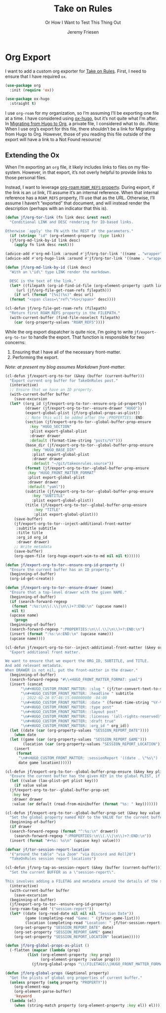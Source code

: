 # -*- lexical-binding: t; -*-
# -*- org-insert-tilde-language: emacs-lisp; -*-
:PROPERTIES:
:ID:       C6186B18-0AEC-4863-B9D6-46BE400815F1
:END:
#+TITLE: Take on Rules
#+SUBTITLE: Or How I Want to Test This Thing Out
#+AUTHOR: Jeremy Friesen
#+EMAIL: jeremy@jeremyfriesen.com
#+FILETAGS: :takeonrules:
#+STARTUP: showall
#+OPTIONS: toc:3
#+HUGO_BASE_DIR: ~/git/takeonrules.source

* Org Export

I want to add a custom org exporter for [[id:C8741E14-55FB-4250-A43B-2CCFB74A7A59][Take on Rules]].  First, I need to ensure
that I have required ~ox~.

#+BEGIN_SRC emacs-lisp
  (use-package org
    :init (require 'ox))

  (use-package ox-hugo
    :straight t)
#+END_SRC

I use ~org-roam~ for my organization, so I’m assuming I’ll be exporting one
file at a time.  I have considered using [[https://ox-hugo.scripter.co/][ox-hugo]], but it’s not quite what I’m
after.  In [[id:23288DD9-9559-4870-A0BE-E01087A8EC5D][Migrating from Hugo to Org]], a private file, I considered what to do.
/Note: When I use org’s export for this file, there shouldn’t be a link for
Migrating from Hugo to Org.  However, those of you reading this file outside of
the export will have a link to a Not Found resource/

** Extending the Ox

When I’m exporting an ~org~ file, it likely includes links to files on my
file-system.  However, in that export, it’s not overly helpful to provide links
to those personal files.

Instead, I want to leverage [[https://www.orgroam.com/manual.html#Refs-1][org-roam ~ROAM_REFS~ property]].  During export, if the
link is an ~id~ link, I’ll assume it’s an internal reference.  When that
internal reference has a ~ROAM_REFS~ property, I’ll use that as the URL.
Otherwise, I’ll assume I haven’t “exported” that document, and will instead
render the description (perhaps with an indicator that this is).

#+begin_src emacs-lisp
  (defun jf/org-tor-link (fn link desc &rest rest)
    "Conditional LINK and DESC rendering for ID-based links.

  Otherwise `apply' the FN with the REST of the parameters."
    (if (string= "id" (org-element-property :type link))
	(jf/org-md-link-by-id link desc)
      (apply fn link desc rest)))

  (advice-add #'org-md-link :around #'jf/org-tor-link '((name . "wrapper")))
  (advice-add #'org-hugo-link :around #'jf/org-tor-link '((name . "wrapper")))

  (defun jf/org-md-link-by-id (link desc)
    "With an \"id\" type LINK render the markdown.

    DESC is the text of the link."
    (let* ((filepath (org-id-find-id-file (org-element-property :path link)))
	   (url (jf/org-file-get-roam-refs filepath)))
      (if url (format "[%s](%s)" desc url)
	(format "<span class=\"ref\">%s</span>" desc))))

  (cl-defun jf/org-file-get-roam-refs (filepath)
    "Return first ROAM_REFS property in the FILEPATH."
    (with-current-buffer (find-file-noselect filepath)
      (car (org-property-values "ROAM_REFS"))))
#+end_src

While the org export dispatcher is quite nice, I’m going to write
~jf/export-org-to-tor~ to handle the export.  That function is responsible for
two concerns:

1. Ensuring that I have all of the necessary front-matter.
2. Performing the export.

/Note: at present my blog assumes Markdown front-matter./

#+begin_src emacs-lisp
  (cl-defun jf/export-org-to-tor (&key (buffer (current-buffer)))
    "Export current org buffer for TakeOnRules post."
    (interactive)
    ;; Ensure that we have an ID property.
    (with-current-buffer buffer
      (save-excursion
	(let* ((org_id (jf/export-org-to-tor--ensure-org-id-property))
	       (drawer (jf/export-org-to-tor--ensure-drawer "HUGO"))
	       (export-global-plist (jf/org-global-props-as-plist))
	       ;; Note this will be added after the :PROPERTIES::END:
	       (section (jf/export-org-to-tor--global-buffer-prop-ensure
			 :key "HUGO_SECTION"
			 :plist export-global-plist
			 :drawer drawer
			 :default (format-time-string "posts/%Y")))
	       (base_dir (jf/export-org-to-tor--global-buffer-prop-ensure
			  :key "HUGO_BASE_DIR"
			  :plist export-global-plist
			  :drawer drawer
			  :default "~/git/takeonrules.source"))
	       (format (jf/export-org-to-tor--global-buffer-prop-ensure
			:key "HUGO_FRONT_MATTER_FORMAT"
			:plist export-global-plist
			:drawer drawer
			:default "yaml"))
	       (subtitle (jf/export-org-to-tor--global-buffer-prop-ensure
			  :key "SUBTITLE"
			  :plist export-global-plist))
	       (title (jf/export-org-to-tor--global-buffer-prop-ensure
		       :key "TITLE"
		       :plist export-global-plist)))
	  (save-buffer)
	  (jf/export-org-to-tor--inject-additional-front-matter
	   :subtitle subtitle
	   :title title
	   :org_id org_id
	   :drawer drawer)
	  ;; Write metadata
	  (save-buffer)
	  (org-open-file (org-hugo-export-wim-to-md nil nil t))))))

  (defun jf/export-org-to-tor--ensure-org-id-property ()
    "Ensure the current buffer has an ID property."
    (beginning-of-buffer)
    (org-id-get-create))

  (defun jf/export-org-to-tor--ensure-drawer (name)
    "Ensure that a top-level drawer with the given NAME."
    (beginning-of-buffer)
    (if (search-forward-regexp
	 (format ":%s:\n\\(.\\|\n\\)+?:END:\n" (upcase name))
	 nil t)
	(upcase name)
      (progn
	(beginning-of-buffer)
	(search-forward-regexp ":PROPERTIES:\n\\(.\\|\n\\)+?:END:\n")
	(insert (format ":%s:\n:END:\n" (upcase name)))
	(upcase name))))

  (cl-defun jf/export-org-to-tor--inject-additional-front-matter (&key org_id subtitle title drawer)
    "Export additional front matter.

  We want to ensure that we export the ORG_ID, SUBTITLE, and TITLE.
  And add relevant metadata.
  When DRAWER is not nil, put the front-matter in the drawer."
    (beginning-of-buffer)
    (search-forward-regexp "#\\+HUGO_FRONT_MATTER_FORMAT: yaml")
    (insert (concat
	     "\n#+HUGO_CUSTOM_FRONT_MATTER: :slug " (jf/tor-convert-text-to-slug title)
	     "\n#+HUGO_CUSTOM_FRONT_MATTER: :headline " subtitle
	     ;; 2022-02-26 07:46:15.000000000 -04:00
	     "\n#+HUGO_CUSTOM_FRONT_MATTER: :date " (format-time-string "%Y-%m-%d %H:%M:%S %z")
	     "\n#+HUGO_CUSTOM_FRONT_MATTER: :type post"
	     "\n#+HUGO_CUSTOM_FRONT_MATTER: :layout post"
	     "\n#+HUGO_CUSTOM_FRONT_MATTER: :licenses '(all-rights-reserved)"
	     "\n#+HUGO_CUSTOM_FRONT_MATTER: :draft true"
	     "\n#+HUGO_CUSTOM_FRONT_MATTER: :org_id " org_id))
    (let ((date (car (org-property-values "SESSION_REPORT_DATE"))))
      (when date
	(let ((game (car (org-property-values "SESSION_REPORT_GAME")))
	      (location (car (org-property-values "SESSION_REPORT_LOCATION"))))
	  (insert
	   (format
	    "\n#+HUGO_CUSTOM_FRONT_MATTER: :sessionReport '((date . \"%s\") (game . \"%s\") (location . \"%s\"))"
	    date game location))))))

  (cl-defun jf/export-org-to-tor--global-buffer-prop-ensure (&key key plist (default nil) drawer)
    "Ensure the current buffer has the given KEY in the global PLIST, if not set the DEFAULT or prompt for it."
    (let ((value (lax-plist-get plist key)))
      (if value value
	(jf/export-org-to-tor--global-buffer-prop-set
	 :key key
	 :drawer drawer
	 :value (or default (read-from-minibuffer (format "%s: " key)))))))

  (cl-defun jf/export-org-to-tor--global-buffer-prop-set (&key key value drawer)
    "Set the global property named KEY to the VALUE for the current buffer"
    (beginning-of-buffer)
    (if drawer
	(search-forward-regexp (format "^:%s:\n" drawer))
      (search-forward-regexp ":PROPERTIES:\n\\(.\\|\n\\)+?:END:\n"))
    (insert (format "#+%s: %s\n" (upcase key) value)))

  (defvar jf/tor-session-report-location
    '("around the table" "via Zoom" "via Discord and Roll20")
    "TakeOnRules session report locations")

  (cl-defun jf/org-tag-as-session-report (&key (buffer (current-buffer)))
    "Set the current BUFFER as a \"session-report\".

  This involves adding a FILETAG and metadata around the details of the session report."
    (interactive)
    (with-current-buffer buffer
      (save-excursion
	(beginning-of-buffer)
	(jf/export-org-to-tor--ensure-org-id-property)
	(org-roam-tag-add '("session-report"))
	(let* ((date (org-read-date nil nil nil "Session Date"))
	       (game (completing-read "Game: " (jf/tor-game-list)))
	       (location (completing-read "Location: " jf/tor-session-report-location)))
	  (org-set-property "SESSION_REPORT_DATE" date)
	  (org-set-property "SESSION_REPORT_GAME" game)
	  (org-set-property "SESSION_REPORT_LOCATION" location)))))

  (defun jf/org-global-props-as-plist ()
    (-flatten (mapcar (lambda (prop)
			(list (org-element-property :key prop)
			      (org-element-property :value prop)))
		      (jf/org-global-props "\\(FILETAGS\\|HUGO_FRONT_MATTER_FORMAT\\|HUGO_SECTION\\|HUGO_BASE_DIR\\|TITLE\\|SUBTITLE\\)"))))

  (defun jf/org-global-props (&optional property)
    "Get the plists of global org properties of current buffer."
    (unless property (setq property "PROPERTY"))
      (org-element-map
	  (org-element-parse-buffer)
	  'keyword
	(lambda (el)
	  (when (string-match property (org-element-property :key el)) el))))
#+end_src